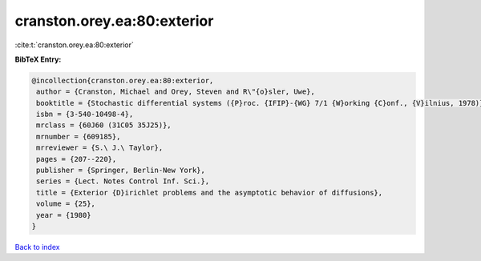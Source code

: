 cranston.orey.ea:80:exterior
============================

:cite:t:`cranston.orey.ea:80:exterior`

**BibTeX Entry:**

.. code-block:: bibtex

   @incollection{cranston.orey.ea:80:exterior,
    author = {Cranston, Michael and Orey, Steven and R\"{o}sler, Uwe},
    booktitle = {Stochastic differential systems ({P}roc. {IFIP}-{WG} 7/1 {W}orking {C}onf., {V}ilnius, 1978)},
    isbn = {3-540-10498-4},
    mrclass = {60J60 (31C05 35J25)},
    mrnumber = {609185},
    mrreviewer = {S.\ J.\ Taylor},
    pages = {207--220},
    publisher = {Springer, Berlin-New York},
    series = {Lect. Notes Control Inf. Sci.},
    title = {Exterior {D}irichlet problems and the asymptotic behavior of diffusions},
    volume = {25},
    year = {1980}
   }

`Back to index <../By-Cite-Keys.html>`_
